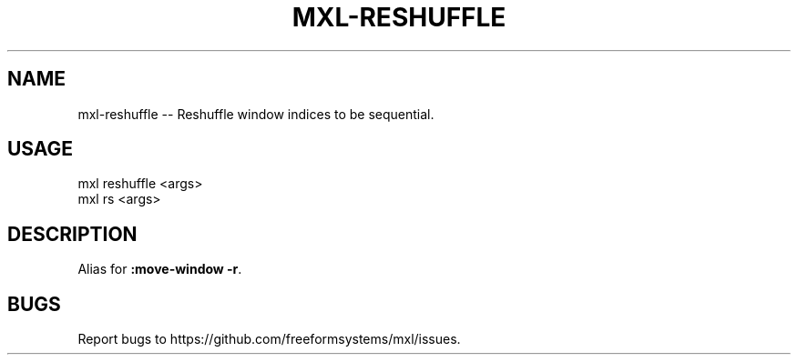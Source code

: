 .TH "MXL-RESHUFFLE" "1" "July 2015" "mxl-reshuffle 0.6.0" "User Commands"
.SH "NAME"
mxl-reshuffle -- Reshuffle window indices to be sequential.
.SH "USAGE"

.SP
mxl reshuffle <args>
.br
mxl rs <args>
.SH "DESCRIPTION"
.PP
Alias for \fB:move\-window \-r\fR.
.SH "BUGS"
.PP
Report bugs to https://github.com/freeformsystems/mxl/issues.
